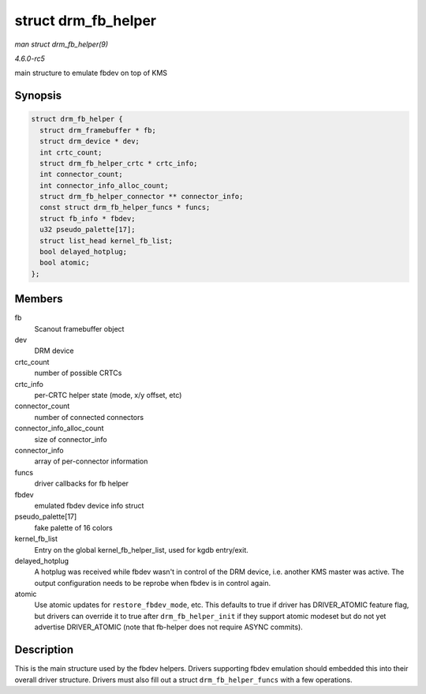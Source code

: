 .. -*- coding: utf-8; mode: rst -*-

.. _API-struct-drm-fb-helper:

====================
struct drm_fb_helper
====================

*man struct drm_fb_helper(9)*

*4.6.0-rc5*

main structure to emulate fbdev on top of KMS


Synopsis
========

.. code-block:: c

    struct drm_fb_helper {
      struct drm_framebuffer * fb;
      struct drm_device * dev;
      int crtc_count;
      struct drm_fb_helper_crtc * crtc_info;
      int connector_count;
      int connector_info_alloc_count;
      struct drm_fb_helper_connector ** connector_info;
      const struct drm_fb_helper_funcs * funcs;
      struct fb_info * fbdev;
      u32 pseudo_palette[17];
      struct list_head kernel_fb_list;
      bool delayed_hotplug;
      bool atomic;
    };


Members
=======

fb
    Scanout framebuffer object

dev
    DRM device

crtc_count
    number of possible CRTCs

crtc_info
    per-CRTC helper state (mode, x/y offset, etc)

connector_count
    number of connected connectors

connector_info_alloc_count
    size of connector_info

connector_info
    array of per-connector information

funcs
    driver callbacks for fb helper

fbdev
    emulated fbdev device info struct

pseudo_palette[17]
    fake palette of 16 colors

kernel_fb_list
    Entry on the global kernel_fb_helper_list, used for kgdb
    entry/exit.

delayed_hotplug
    A hotplug was received while fbdev wasn't in control of the DRM
    device, i.e. another KMS master was active. The output configuration
    needs to be reprobe when fbdev is in control again.

atomic
    Use atomic updates for ``restore_fbdev_mode``, etc. This defaults to
    true if driver has DRIVER_ATOMIC feature flag, but drivers can
    override it to true after ``drm_fb_helper_init`` if they support
    atomic modeset but do not yet advertise DRIVER_ATOMIC (note that
    fb-helper does not require ASYNC commits).


Description
===========

This is the main structure used by the fbdev helpers. Drivers supporting
fbdev emulation should embedded this into their overall driver
structure. Drivers must also fill out a struct ``drm_fb_helper_funcs``
with a few operations.


.. ------------------------------------------------------------------------------
.. This file was automatically converted from DocBook-XML with the dbxml
.. library (https://github.com/return42/sphkerneldoc). The origin XML comes
.. from the linux kernel, refer to:
..
.. * https://github.com/torvalds/linux/tree/master/Documentation/DocBook
.. ------------------------------------------------------------------------------
